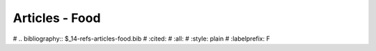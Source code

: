 
.. _$_13-bibliography-articles-food:

===============
Articles - Food
===============

# .. bibliography:: $_14-refs-articles-food.bib
#    :cited:
#    :all:
#    :style: plain
#    :labelprefix: F

